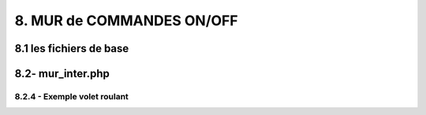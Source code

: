 8. MUR de COMMANDES ON/OFF
--------------------------

8.1 les fichiers de base 
^^^^^^^^^^^^^^^^^^^^^^^^


8.2- mur_inter.php
^^^^^^^^^^^^^^^^^^

8.2.4 - Exemple volet roulant
=============================
